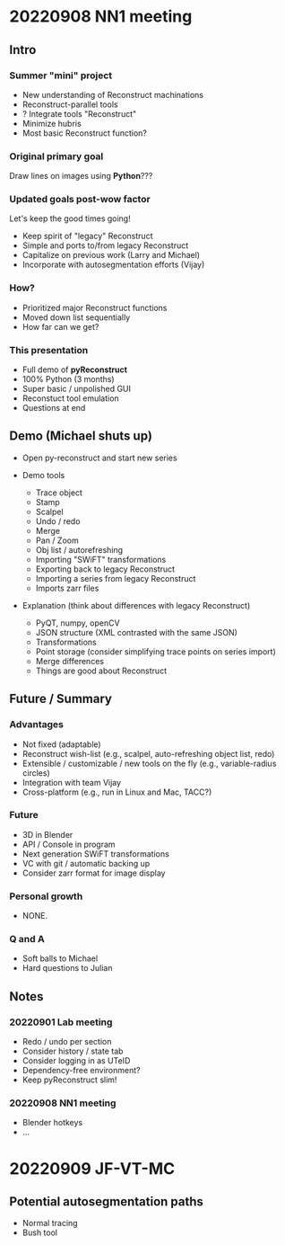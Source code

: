 * 20220908 NN1 meeting
** Intro
*** Summer "mini" project

- New understanding of Reconstruct machinations
- Reconstruct-parallel tools
- ? Integrate tools "Reconstruct"
- Minimize hubris
- Most basic Reconstruct function?

*** Original primary goal

Draw lines on images using *Python*???

*** Updated goals post-wow factor

Let's keep the good times going!
  
- Keep spirit of "legacy" Reconstruct
- Simple and ports to/from legacy Reconstruct
- Capitalize on previous work (Larry and Michael)
- Incorporate with autosegmentation efforts (Vijay)
  
*** How?

- Prioritized major Reconstruct functions 
- Moved down list sequentially
- How far can we get?
  
*** This presentation

- Full demo of *pyReconstruct*
- 100% Python (3 months)
- Super basic / unpolished GUI
- Reconstuct tool emulation
- Questions at end
  
** Demo (Michael shuts up)

- Open py-reconstruct and start new series
  
- Demo tools
  
   + Trace object
   + Stamp
   + Scalpel
   + Undo / redo
   + Merge
   + Pan / Zoom
   + Obj list / autorefreshing
   + Importing "SWiFT" transformations
   + Exporting back to legacy Reconstruct
   + Importing a series from legacy Reconstruct
   + Imports zarr files
     
- Explanation (think about differences with legacy Reconstruct)
  
   + PyQT, numpy, openCV
   + JSON structure (XML contrasted with the same JSON)
   + Transformations
   + Point storage (consider simplifying trace points on series import)
   + Merge differences
   + Things are good about Reconstruct
     
** Future / Summary
*** Advantages

- Not fixed (adaptable)
- Reconstruct wish-list (e.g., scalpel, auto-refreshing object list, redo)
- Extensible / customizable / new tools on the fly (e.g., variable-radius circles)
- Integration with team Vijay
- Cross-platform (e.g., run in Linux and Mac, TACC?)
     
*** Future
  
- 3D in Blender
- API / Console in program
- Next generation SWiFT transformations
- VC with git / automatic backing up
- Consider zarr format for image display

*** Personal growth

- NONE.
  
*** Q and A

- Soft balls to Michael
- Hard questions to Julian
  
** Notes
*** 20220901 Lab meeting

- Redo / undo per section
- Consider history / state tab
- Consider logging in as UTeID
- Dependency-free environment?
- Keep pyReconstruct slim!
  
*** 20220908 NN1 meeting

- Blender hotkeys
- ...
* 20220909 JF-VT-MC
** Potential autosegmentation paths
- Normal tracing
- Bush tool
